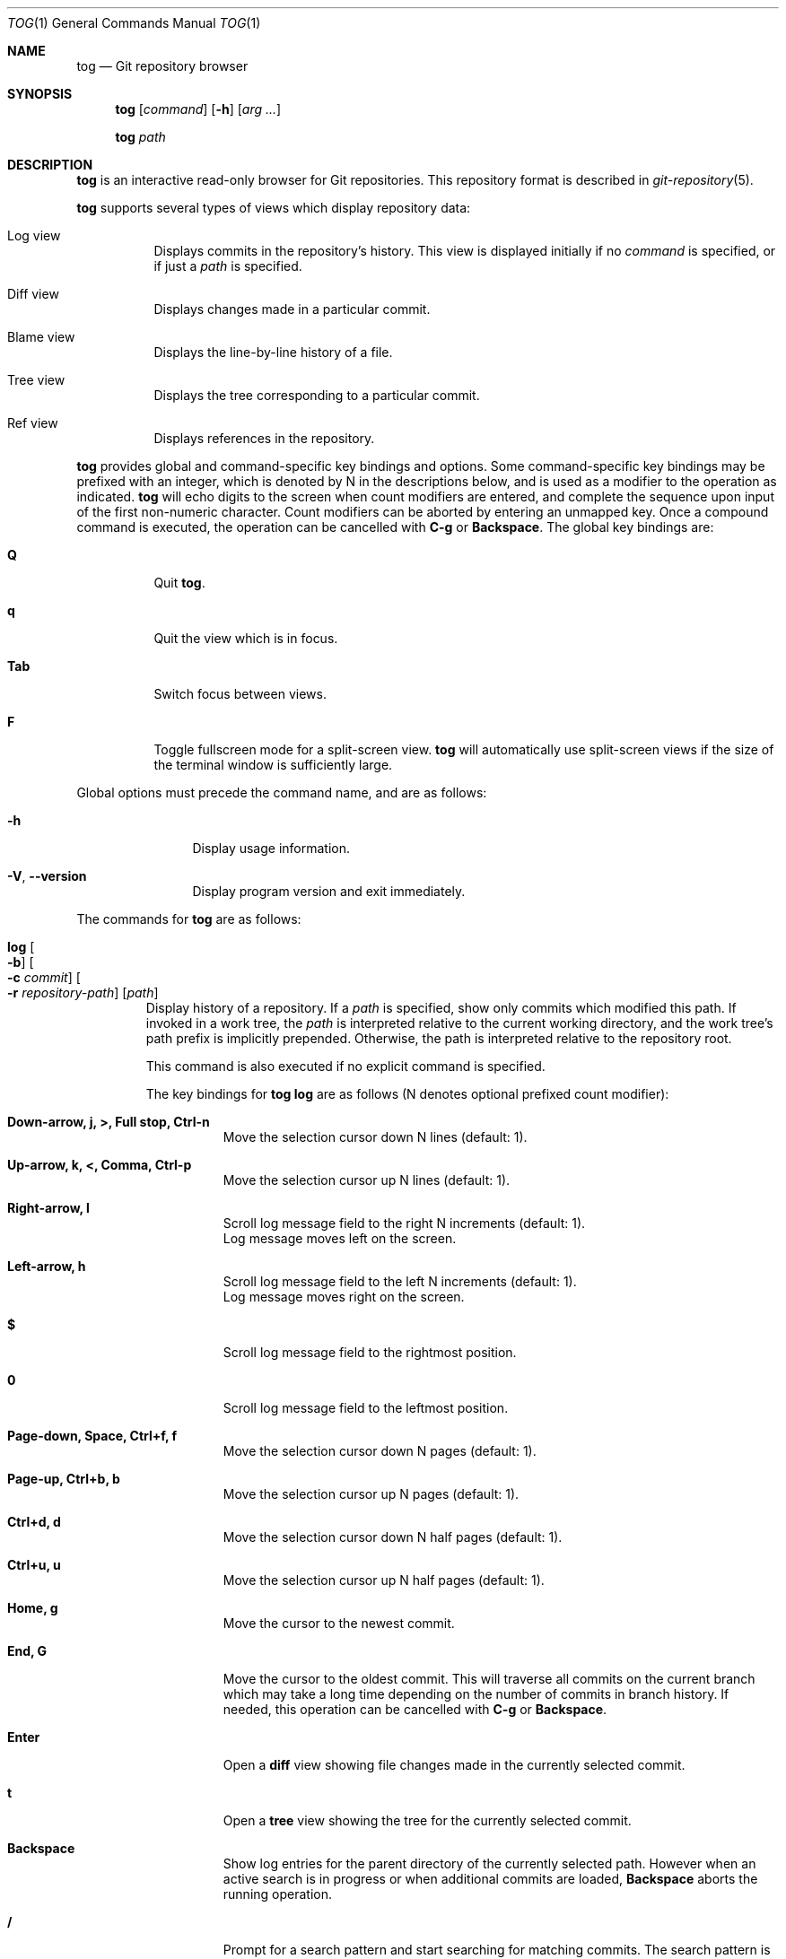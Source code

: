 .\"
.\" Copyright (c) 2018 Stefan Sperling
.\"
.\" Permission to use, copy, modify, and distribute this software for any
.\" purpose with or without fee is hereby granted, provided that the above
.\" copyright notice and this permission notice appear in all copies.
.\"
.\" THE SOFTWARE IS PROVIDED "AS IS" AND THE AUTHOR DISCLAIMS ALL WARRANTIES
.\" WITH REGARD TO THIS SOFTWARE INCLUDING ALL IMPLIED WARRANTIES OF
.\" MERCHANTABILITY AND FITNESS. IN NO EVENT SHALL THE AUTHOR BE LIABLE FOR
.\" ANY SPECIAL, DIRECT, INDIRECT, OR CONSEQUENTIAL DAMAGES OR ANY DAMAGES
.\" WHATSOEVER RESULTING FROM LOSS OF USE, DATA OR PROFITS, WHETHER IN AN
.\" ACTION OF CONTRACT, NEGLIGENCE OR OTHER TORTIOUS ACTION, ARISING OUT OF
.\" OR IN CONNECTION WITH THE USE OR PERFORMANCE OF THIS SOFTWARE.
.\"
.Dd $Mdocdate$
.Dt TOG 1
.Os
.Sh NAME
.Nm tog
.Nd Git repository browser
.Sh SYNOPSIS
.Nm
.Op Ar command
.Op Fl h
.Op Ar arg ...
.Pp
.Nm
.Ar path
.Sh DESCRIPTION
.Nm
is an interactive read-only browser for Git repositories.
This repository format is described in
.Xr git-repository 5 .
.Pp
.Nm
supports several types of views which display repository data:
.Bl -tag -width Ds
.It Log view
Displays commits in the repository's history.
This view is displayed initially if no
.Ar command
is specified, or if just a
.Ar path
is specified.
.It Diff view
Displays changes made in a particular commit.
.It Blame view
Displays the line-by-line history of a file.
.It Tree view
Displays the tree corresponding to a particular commit.
.It Ref view
Displays references in the repository.
.El
.Pp
.Nm
provides global and command-specific key bindings and options.
Some command-specific key bindings may be prefixed with an integer, which is
denoted by N in the descriptions below, and is used as a modifier to the
operation as indicated.
.Nm
will echo digits to the screen when count modifiers are entered, and complete
the sequence upon input of the first non-numeric character.
Count modifiers can be aborted by entering an unmapped key.
Once a compound command is executed, the operation can be cancelled with
.Cm C-g
or
.Cm Backspace .
The global key bindings are:
.Bl -tag -width Ds
.It Cm Q
Quit
.Nm .
.It Cm q
Quit the view which is in focus.
.It Cm Tab
Switch focus between views.
.It Cm F
Toggle fullscreen mode for a split-screen view.
.Nm
will automatically use split-screen views if the size of the terminal
window is sufficiently large.
.El
.Pp
Global options must precede the command name, and are as follows:
.Bl -tag -width tenletters
.It Fl h
Display usage information.
.It Fl V , -version
Display program version and exit immediately.
.El
.Pp
The commands for
.Nm
are as follows:
.Bl -tag -width blame
.It Cm log Oo Fl b Oc Oo Fl c Ar commit Oc Oo Fl r Ar repository-path Oc Op Ar path
Display history of a repository.
If a
.Ar path
is specified, show only commits which modified this path.
If invoked in a work tree, the
.Ar path
is interpreted relative to the current working directory,
and the work tree's path prefix is implicitly prepended.
Otherwise, the path is interpreted relative to the repository root.
.Pp
This command is also executed if no explicit command is specified.
.Pp
The key bindings for
.Cm tog log
are as follows (N denotes optional prefixed count modifier):
.Bl -tag -width Ds
.It Cm Down-arrow, j, >, Full stop, Ctrl-n
Move the selection cursor down N lines (default: 1).
.It Cm Up-arrow, k, <, Comma, Ctrl-p
Move the selection cursor up N lines (default: 1).
.It Cm Right-arrow, l
Scroll log message field to the right N increments (default: 1).
.br
Log message moves left on the screen.
.It Cm Left-arrow, h
Scroll log message field to the left N increments (default: 1).
.br
Log message moves right on the screen.
.It Cm $
Scroll log message field to the rightmost position.
.It Cm 0
Scroll log message field to the leftmost position.
.It Cm Page-down, Space, Ctrl+f, f
Move the selection cursor down N pages (default: 1).
.It Cm Page-up, Ctrl+b, b
Move the selection cursor up N pages (default: 1).
.It Cm Ctrl+d, d
Move the selection cursor down N half pages (default: 1).
.It Cm Ctrl+u, u
Move the selection cursor up N half pages (default: 1).
.It Cm Home, g
Move the cursor to the newest commit.
.It Cm End, G
Move the cursor to the oldest commit.
This will traverse all commits on the current branch which may take
a long time depending on the number of commits in branch history.
If needed, this operation can be cancelled with
.Cm C-g
or
.Cm Backspace .
.It Cm Enter
Open a
.Cm diff
view showing file changes made in the currently selected commit.
.It Cm t
Open a
.Cm tree
view showing the tree for the currently selected commit.
.It Cm Backspace
Show log entries for the parent directory of the currently selected path.
However when an active search is in progress or when additional commits
are loaded,
.Cm Backspace
aborts the running operation.
.It Cm /
Prompt for a search pattern and start searching for matching commits.
The search pattern is an extended regular expression which is matched
against a commit's author name, committer name, log message, and
commit ID SHA1 hash.
Regular expression syntax is documented in
.Xr re_format 7 .
.It Cm n
Find the Nth next commit which matches the current search pattern (default: 1).
.br
Searching continues until either a match is found or
.Cm C-g
or the
.Cm Backspace
key is pressed.
.It Cm N
Find the Nth previous commit which matches the current search pattern
(default: 1).
.br
Searching continues until either a match is found or
.Cm C-g
or the
.Cm Backspace
key is pressed.
.It Cm Ctrl+l
Reload the
.Cm log
view with new commits found in the repository.
.It Cm B
Reload the
.Cm log
view and toggle display of merged commits.
The
.Fl b
option determines whether merged commits are displayed initially.
.It Cm r
Open a
.Cm ref
view listing all references in the repository.
This can then be used to open a new
.Cm log
view for arbitrary branches and tags.
.El
.Pp
The options for
.Cm tog log
are as follows:
.Bl -tag -width Ds
.It Fl b
Display individual commits which were merged into the current branch
from other branches.
By default,
.Cm tog log
shows the linear history of the current branch only.
The
.Cm B
key binding can be used to toggle display of merged commits at run-time.
.It Fl c Ar commit
Start traversing history at the specified
.Ar commit .
The expected argument is the name of a branch or a commit ID SHA1 hash.
An abbreviated hash argument will be expanded to a full SHA1 hash
automatically, provided the abbreviation is unique.
If this option is not specified, default to the work tree's current branch
if invoked in a work tree, or to the repository's HEAD reference.
.It Fl r Ar repository-path
Use the repository at the specified path.
If not specified, assume the repository is located at or above the current
working directory.
If this directory is a
.Xr got 1
work tree, use the repository path associated with this work tree.
.El
.It Cm diff Oo Fl a Oc Oo Fl C Ar number Oc Oo Fl r Ar repository-path Oc Oo Fl w Oc Ar object1 Ar object2
Display the differences between two objects in the repository.
Treat each of the two arguments as a reference, a tag name, or an object
ID SHA1 hash, and display differences between the corresponding objects.
Both objects must be of the same type (blobs, trees, or commits).
An abbreviated hash argument will be expanded to a full SHA1 hash
automatically, provided the abbreviation is unique.
.Pp
The key bindings for
.Cm tog diff
are as follows (N denotes optional prefixed count modifier):
.Bl -tag -width Ds
.It Cm a
Toggle treatment of file contents as ASCII text even if binary data was
detected.
.It Cm Down-arrow, j, Ctrl-n
Scroll down N lines (default: 1).
.It Cm Up-arrow, k, Ctrl-p
Scroll up N lines (default: 1).
.It Cm Right-arrow, l
Scroll view to the right N increments (default: 1).
.br
Diff output moves left on the screen.
.It Cm Left-arrow, h
Scroll view to the left N increments (default: 1).
.br
Diff output moves right on the screen.
.It Cm $
Scroll view to the rightmost position.
.It Cm 0
Scroll view left to the start of the line.
.It Cm Page-down, Space, Ctrl+f, f
Scroll down N pages (default: 1).
.It Cm Page-up, Ctrl+b, b
Scroll up N pages (default: 1).
.It Cm Ctrl+d, d
Scroll down N half pages (default: 1).
.It Cm Ctrl+u, u
Scroll up N half pages (default: 1).
.It Cm Home, g
Scroll to the top of the view.
.It Cm End, G
Scroll to the bottom of the view.
.It Cm \&[
Reduce diff context by N lines (default: 1).
.It Cm \&]
Increase diff context by N lines (default: 1).
.It Cm <, Comma
If the
.Cm diff
view was opened via the
.Cm log
view, move to the Nth previous (younger) commit (default: 1).
.It Cm >, Full stop
If the
.Cm diff
view was opened via the
.Cm log
view, move to the Nth next (older) commit (default: 1).
.It Cm /
Prompt for a search pattern and start searching for matching lines.
The search pattern is an extended regular expression.
Regular expression syntax is documented in
.Xr re_format 7 .
.It Cm n
Find the Nth next line which matches the current search pattern (default: 1).
.It Cm N
Find the Nth previous line which matches the current search pattern
(default: 1).
.It Cm w
Toggle display of whitespace-only changes.
.It Cm A
Change the diff algorithm.
Supported diff algorithms are Myers (quick and dirty) and
Patience (slow and tidy).
This is a global setting which also affects the
.Cm blame
view.
.El
.Pp
The options for
.Cm tog diff
are as follows:
.Bl -tag -width Ds
.It Fl a
Treat file contents as ASCII text even if binary data is detected.
.It Fl C Ar number
Set the number of context lines shown in the diff.
By default, 3 lines of context are shown.
.It Fl r Ar repository-path
Use the repository at the specified path.
If not specified, assume the repository is located at or above the current
working directory.
If this directory is a
.Xr got 1
work tree, use the repository path associated with this work tree.
.It Fl w
Ignore whitespace-only changes.
.El
.It Cm blame Oo Fl c Ar commit Oc Oo Fl r Ar repository-path Oc Ar path
Display line-by-line history of a file at the specified path.
.Pp
The key bindings for
.Cm tog blame
are as follows (N denotes optional prefixed count modifier):
.Bl -tag -width Ds
.It Cm Down-arrow, j, Ctrl-n
Move the selection cursor down N pages (default: 1).
.It Cm Up-arrow, k, Ctrl-p
Move the selection cursor up N pages (default: 1).
.It Cm Right-arrow, l
Scroll view to the right N increments (default: 1).
.br
File output moves left on the screen.
.It Cm Left-arrow, h
Scroll view to the left N increments (default: 1).
.br
File output moves right on the screen.
.It Cm $
Scroll view to the rightmost position.
.It Cm 0
Scroll view left to the start of the line.
.It Cm Page-down, Space, Ctrl+f, f
Move the selection cursor down N pages (default: 1).
.It Cm Page-up, Ctrl+b, b
Move the selection cursor up N pages (default: 1).
.It Cm Ctrl+d, d
Move the selection cursor down N half pages (default: 1).
.It Cm Ctrl+u, u
Move the selection cursor up N half pages (default: 1).
.It Cm Home, g
Move the selection cursor to the first line of the file.
.It Cm End, G
Move the selection cursor to the last line of the file.
.It Cm Enter
Open a
.Cm diff
view for the currently selected line's commit.
.It Cm c
Reload the
.Cm blame
view with the version of the file as found in the currently
selected line's commit.
.It Cm p
Reload the
.Cm blame
view with the version of the file as found in the parent commit of the
currently selected line's commit.
.It Cm C
Reload the
.Cm blame
view with the previously blamed commit.
.It Cm /
Prompt for a search pattern and start searching for matching lines.
The search pattern is an extended regular expression.
Regular expression syntax is documented in
.Xr re_format 7 .
.It Cm n
Find the Nth next line which matches the current search pattern (default: 1).
.It Cm N
Find the Nth previous line which matches the current search pattern
(default: 1).
.It Cm A
Change the diff algorithm.
Supported diff algorithms are Myers (quick and dirty) and
Patience (slow and tidy).
This is a global setting which also affects the
.Cm diff
view.
.El
.Pp
The options for
.Cm tog blame
are as follows:
.Bl -tag -width Ds
.It Fl c Ar commit
Start traversing history at the specified
.Ar commit .
The expected argument is the name of a branch or a commit ID SHA1 hash.
An abbreviated hash argument will be expanded to a full SHA1 hash
automatically, provided the abbreviation is unique.
.It Fl r Ar repository-path
Use the repository at the specified path.
If not specified, assume the repository is located at or above the current
working directory.
If this directory is a
.Xr got 1
work tree, use the repository path associated with this work tree.
.El
.It Cm tree Oo Fl c Ar commit Oc Oo Fl r Ar repository-path Oc Op Ar path
Display the repository tree.
If a
.Ar path
is specified, show tree entries at this path.
.Pp
Displayed tree entries may carry one of the following trailing annotations:
.Bl -column YXZ description
.It @ Ta entry is a symbolic link
.It / Ta entry is a directory
.It * Ta entry is an executable file
.It $ Ta entry is a Git submodule
.El
.Pp
Symbolic link entries are also annotated with the target path of the link.
.Pp
The key bindings for
.Cm tog tree
are as follows (N denotes optional prefixed count modifier):
.Bl -tag -width Ds
.It Cm Down-arrow, j, Ctrl-n
Move the selection cursor down N lines (default: 1).
.It Cm Up-arrow, k, Ctrl-p
Move the selection cursor up N lines (default: 1).
.It Cm Page-down, Space, Ctrl+f, f
Move the selection cursor down N pages (default: 1).
.It Cm Page-up, Ctrl+b, b
Move the selection cursor up N pages (default: 1).
.It Cm Ctrl+d, d
Move the selection cursor down N half pages (default: 1).
.It Cm Ctrl+u, u
Move the selection cursor up N half pages (default: 1).
.It Cm Home, g
Move the selection cursor to the first entry.
.It Cm End, G
Move the selection cursor to the last entry.
.It Cm Enter
Enter the currently selected directory, or switch to the
.Cm blame
view for the currently selected file.
.It Cm l
Open a
.Cm log
view for the currently selected tree entry.
.It Cm r
Open a
.Cm ref
view listing all references in the repository.
This can then be used to open a new
.Cm tree
view for arbitrary branches and tags.
.It Cm Backspace
Move back to the Nth parent directory (default: 1).
.It Cm i
Show object IDs for all objects displayed in the
.Cm tree
view.
.It Cm /
Prompt for a search pattern and start searching for matching tree entries.
The search pattern is an extended regular expression which is matched
against the tree entry's name.
Regular expression syntax is documented in
.Xr re_format 7 .
.It Cm n
Find the Nth next tree entry which matches the current search pattern
(default: 1).
.It Cm N
Find the Nth previous tree entry which matches the current search pattern
(default: 1).
.El
.Pp
The options for
.Cm tog tree
are as follows:
.Bl -tag -width Ds
.It Fl c Ar commit
Start traversing history at the specified
.Ar commit .
The expected argument is the name of a branch or a commit ID SHA1 hash.
An abbreviated hash argument will be expanded to a full SHA1 hash
automatically, provided the abbreviation is unique.
.It Fl r Ar repository-path
Use the repository at the specified path.
If not specified, assume the repository is located at or above the current
working directory.
If this directory is a
.Xr got 1
work tree, use the repository path associated with this work tree.
.El
.It Cm ref Oo Fl r Ar repository-path Oc
Display references in the repository.
.Pp
The key bindings for
.Cm tog ref
are as follows (N denotes optional prefixed count modifier):
.Bl -tag -width Ds
.It Cm Down-arrow, j, Ctrl-n
Move the selection cursor down N lines (default: 1).
.It Cm Up-arrow, k, Ctrl-p
Move the selection cursor up N lines (default: 1).
.It Cm Page-down, Space, Ctrl+f, f
Move the selection cursor down N pages (default: 1).
.It Cm Page-up, Ctrl+b, b
Move the selection cursor up N pages (default: 1).
.It Cm Ctrl+d, d
Move the selection cursor down N half pages (default: 1).
.It Cm Ctrl+u, u
Move the selection cursor up N half pages (default: 1).
.It Cm Home, g
Move the selection cursor to the first reference.
.It Cm End, G
Move the selection cursor to the last reference.
.It Cm Enter
Open a
.Cm log
view which begins traversing history at the commit resolved via the
currently selected reference.
.It Cm t
Open a
.Cm tree
view showing the tree resolved via the currently selected reference.
.It Cm i
Show object IDs for all non-symbolic references displayed in the
.Cm ref
view.
.It Cm m
Show last modified date of each displayed reference.
.It Cm o
Toggle display order of references between sort by name and sort by timestamp.
.It Cm /
Prompt for a search pattern and start searching for matching references.
The search pattern is an extended regular expression which is matched
against absolute reference names.
Regular expression syntax is documented in
.Xr re_format 7 .
.It Cm n
Find the Nth next reference which matches the current search pattern
(default: 1).
.It Cm N
Find the Nth previous reference which matches the current search pattern
(default: 1).
.It Cm Ctrl+l
Reload the list of references displayed by the
.Cm ref
view.
.El
.Pp
The options for
.Cm tog ref
are as follows:
.Bl -tag -width Ds
.It Fl r Ar repository-path
Use the repository at the specified path.
If not specified, assume the repository is located at or above the current
working directory.
If this directory is a
.Xr got 1
work tree, use the repository path associated with this work tree.
.El
.El
.Sh ENVIRONMENT
.Bl -tag -width TOG_DIFF_ALGORITHM
.It Ev TOG_DIFF_ALGORITHM
Determines the default diff algorithm used by
.Nm .
Supported diff algorithms are Myers (quick and dirty) and
Patience (slow and tidy).
Valid values for
.Ev TOG_DIFF_ALGORITHM
are
.Dq patience
and
.Dq myers .
If unset, the Myers diff algorithm will be used by default.
.It Ev TOG_VIEW_SPLIT_MODE
Determines whether
.Nm
will use vertical or horizontal split for split-screen views.
If set to
.Dq h
then split-screen views will be split horizontally.
Otherwise, split-screen views will be split vertically.
.It Ev TOG_COLORS
.Nm
shows colorized output if this variable is set to a non-empty value.
The default color scheme can be modified by setting the environment
variables documented below.
The colors available in color schemes are
.Dq black ,
.Dq red ,
.Dq green ,
.Dq yellow ,
.Dq blue ,
.Dq magenta ,
.Dq cyan ,
and
.Dq default
which maps to the terminal's default foreground color.
.It Ev TOG_COLOR_DIFF_MINUS
The color used to mark up removed lines in diffs.
If not set, the default value
.Dq magenta
is used.
.It Ev TOG_COLOR_DIFF_PLUS
The color used to mark up added lines in diffs.
If not set, the default value
.Dq cyan
is used.
.It Ev TOG_COLOR_DIFF_CHUNK_HEADER
The color used to mark up chunk header lines in diffs.
If not set, the default value
.Dq yellow
is used.
.It Ev TOG_COLOR_DIFF_META
The color used to mark up meta data in diffs.
If not set, the default value
.Dq green
is used.
.It Ev TOG_COLOR_TREE_SUBMODULE
The color used to mark up submodule tree entries.
If not set, the default value
.Dq magenta
is used.
.It Ev TOG_COLOR_TREE_SYMLINK
The color used to mark up symbolic link tree entries.
If not set, the default value
.Dq magenta
is used.
.It Ev TOG_COLOR_TREE_DIRECTORY
The color used to mark up directory tree entries.
If not set, the default value
.Dq cyan
is used.
.It Ev TOG_COLOR_TREE_EXECUTABLE
The color used to mark up executable file tree entries.
If not set, the default value
.Dq green
is used.
.It Ev TOG_COLOR_COMMIT
The color used to mark up commit IDs.
If not set, the default value
.Dq green
is used.
.It Ev TOG_COLOR_AUTHOR
The color used to mark up author information.
If not set, the default value
.Dq cyan
is used.
.It Ev TOG_COLOR_DATE
The color used to mark up date information.
If not set, the default value
.Dq yellow
is used.
.It Ev TOG_COLOR_REFS_HEADS
The color used to mark up references in the
.Dq refs/heads/
namespace.
If not set, the default value
.Dq green
is used.
.It Ev TOG_COLOR_REFS_TAGS
The color used to mark up references in the
.Dq refs/tags/
namespace.
If not set, the default value
.Dq magenta
is used.
.It Ev TOG_COLOR_REFS_REMOTES
The color used to mark up references in the
.Dq refs/remotes/
namespace.
If not set, the default value
.Dq yellow
is used.
.It Ev TOG_COLOR_REFS_BACKUP
The color used to mark up references in the
.Dq refs/got/backup/
namespace.
If not set, the default value
.Dq cyan
is used.
.El
.Sh EXIT STATUS
.Ex -std tog
.Sh SEE ALSO
.Xr got 1 ,
.Xr git-repository 5 ,
.Xr re_format 7
.Sh AUTHORS
.An Stefan Sperling Aq Mt stsp@openbsd.org
.An Joshua Stein Aq Mt jcs@openbsd.org
